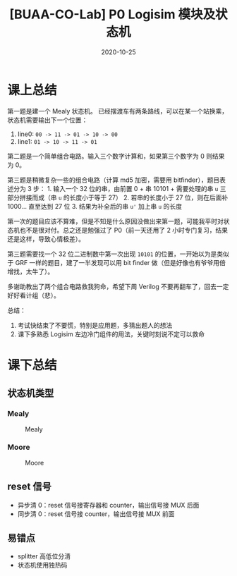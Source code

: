 #+title: [BUAA-CO-Lab] P0 Logisim 模块及状态机
#+date: 2020-10-25
#+hugo_aliases: 2020-10-25-buaa-co-lab-p0
#+hugo_tags: 体系结构
#+hugo_series: buaa-co

* 课上总结
第一题是建一个 Mealy 状态机。 已经摆渡车有两条路线，可以在某一个站换乘，状态机需要输出下一个位置：

1. line0: =00 -> 11 -> 01 -> 10 -> 00=
2. line1: =01 -> 10 -> 11 -> 01=

第二题是一个简单组合电路。输入三个数字计算和，如果第三个数字为 0 则结果为 0。

第三题是稍微复杂一些的组合电路（计算 md5 加密，需要用 bitfinder），题目表述分为 3 步： 1. 输入一个 32 位的串，由前置 0 + 串 10101 + 需要处理的串 =u= 三部分拼接而成（串 =u= 的长度小于等于 27） 2. 若串的长度小于 27 位，则在后面补 1000... 直至达到 27 位 3. 结果为补全后的串 =u'= 加上串 =u= 的长度

第一次的题目应该不算难，但是不知是什么原因没做出来第一题，可能我平时对状态机也不是很对付。总之还是勉强过了 P0（前一天还用了 2 小时专门复习，结果还是这样，导致心情极差）。

第三题需要找一个 32 位二进制数中第一次出现 =10101= 的位置，一开始以为是类似于 GRF 一样的题目，建了一半发现可以用 bit finder 做（但是好像也有爷爷用倍增找，太牛了）。

多谢助教出了两个组合电路救我狗命，希望下周 Verilog 不要再翻车了，回去一定好好看计组（悲）。

总结：

1. 考试快结束了不要慌，特别是应用题，多猜出题人的想法
2. 课下多熟悉 Logisim 左边冷门组件的用法，关键时刻说不定可以救命

* 课下总结
** 状态机类型
*** Mealy
#+caption: Mealy
#+attr_html: :width 400
[[/img/in-post/post-buaa-co/p0-lab-mealy.png]]

*** Moore
#+caption: Moore
#+attr_html: :width 400
[[/img/in-post/post-buaa-co/p0-lab-moore.png]]

** reset 信号
- 异步清 0：reset 信号接寄存器和 counter，输出信号接 MUX 后面
- 同步清 0：reset 信号接 counter，输出信号接 MUX 前面

** 易错点
- splitter 高低位分清
- 状态机使用独热码
